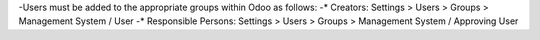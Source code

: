 -Users must be added to the appropriate groups within Odoo as follows:
-* Creators: Settings > Users > Groups > Management System / User
-* Responsible Persons: Settings > Users > Groups > Management System / Approving User

